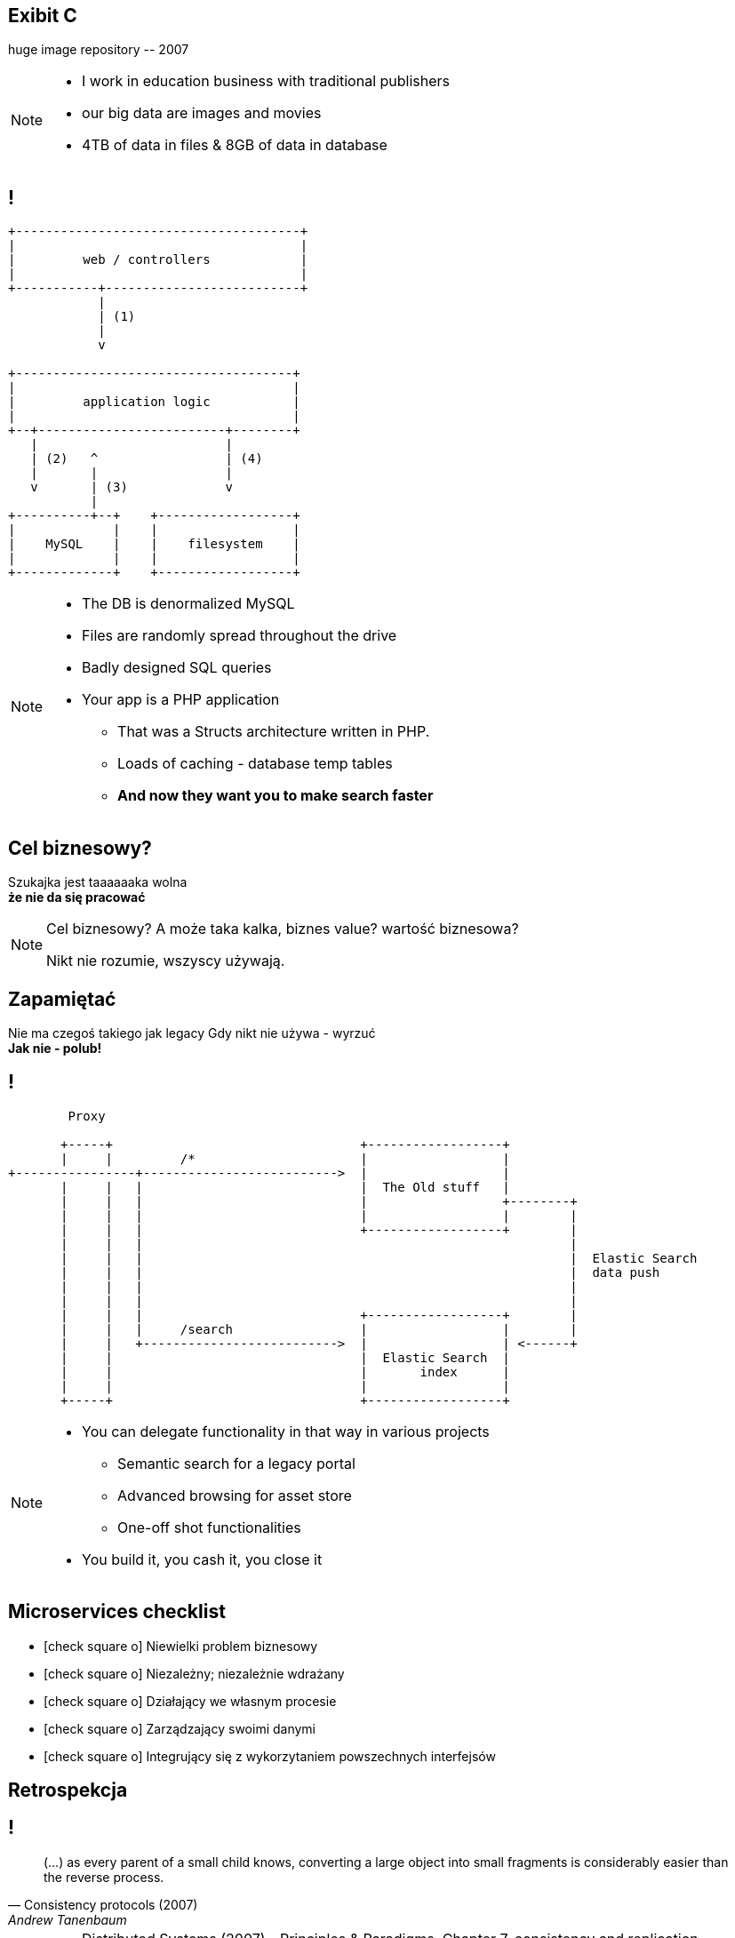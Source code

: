 [.recap]
== Exibit C

[.statement.pull-right]
huge image repository [detail]#-- 2007#

[NOTE]
[role="speaker"]
====
* I work in education business with traditional publishers
* our big data are images and movies
* 4TB of data in files & 8GB of data in database
====

[.terminal, background-color="black"]
== !

....
+--------------------------------------+
|                                      |
|         web / controllers            |
|                                      |
+-----------+--------------------------+
            |
            | (1)
            |
            v

+-------------------------------------+
|                                     |
|         application logic           |
|                                     |
+--+-------------------------+--------+
   |                         |
   | (2)   ^                 | (4)
   |       |                 |
   v       | (3)             v
           |
+----------+--+    +------------------+
|             |    |                  |
|    MySQL    |    |    filesystem    |
|             |    |                  |
+-------------+    +------------------+
....

[NOTE]
[role="speaker"]
====
** The DB is denormalized MySQL
** Files are randomly spread throughout the drive
** Badly designed SQL queries
** Your app is a PHP application
* That was a Structs architecture written in PHP.
* Loads of caching - database temp tables
* *And now they want you to make search faster*
====

[.right]
== Cel biznesowy?

[.pull-right]
Szukajka jest taaaaaaka wolna +
[pull-right]#*że nie da się pracować*#

[NOTE.speaker]
====
Cel biznesowy? A może taka kalka, biznes value? wartość biznesowa?

Nikt nie rozumie, wszyscy używają.
====

[.topic.recap.red-border]
== Zapamiętać

[.statement]
Nie ma czegoś takiego jak legacy
Gdy nikt nie używa - wyrzuć +
[pull-right]#*Jak nie - polub!*#

[.terminal, background-color="black"]
== !
....
        Proxy

       +-----+                                 +------------------+
       |     |         /*                      |                  |
+----------------+-------------------------->  |                  |
       |     |   |                             |  The Old stuff   |
       |     |   |                             |                  +--------+
       |     |   |                             |                  |        |
       |     |   |                             +------------------+        |
       |     |   |                                                         |
       |     |   |                                                         |  Elastic Search
       |     |   |                                                         |  data push
       |     |   |                                                         |
       |     |   |                                                         |
       |     |   |                             +------------------+        |
       |     |   |     /search                 |                  |        |
       |     |   +-------------------------->  |                  | <------+
       |     |                                 |  Elastic Search  |
       |     |                                 |       index      |
       |     |                                 |                  |
       +-----+                                 +------------------+
....

[NOTE]
[role="speaker"]
====
* You can delegate functionality in that way in various projects
** Semantic search for a legacy portal
** Advanced browsing for asset store
** One-off shot functionalities
* You build it, you cash it, you close it
====

// [.recap-red]
// == Zapamiętać

// [.statement]
// Z odpowiednim podejściem  +
// *wszystko jest* +
// [pull-right]#*usługą*# +
// nie zawsze mikro

// [NOTE]
// [role="speaker"]
// ====
// * That brings me to another example
// * Depending on your definition, what is microservice
// ** How micro should be the service
// ** Or size doesnt matter - but responsibility
// * If you bound the context, aggregate - is it enough for microservice
// ====

== Microservices checklist

* icon:check-square-o[] Niewielki problem biznesowy
* icon:check-square-o[] Niezależny; niezależnie wdrażany
* icon:check-square-o[] Działający we własnym procesie
* icon:check-square-o[] Zarządzający swoimi danymi
* icon:check-square-o[] Integrujący się z wykorzytaniem powszechnych interfejsów

== Retrospekcja

== !

[quote, Consistency protocols (2007), Andrew Tanenbaum]
____
(...) as every parent of a small child knows, converting a large object into small fragments is considerably easier than the reverse process.
____

// == !
//
// * Te same koncepcją mają różne znaczenie w rożnych obszarach +
// [detail]#modele kanoniczne, DDD itp#
// * Nie ma możliwości przeprowadzenia spójnej aktualizacji w systemie rozproszonym, po kilku bazach danych
// * Jak zarządzać potencjalnym brakiem spójności danych

[NOTE.speaker]
====
* Distributed Systems (2007) - Principles & Paradigms. Chapter 7, consistency and replication
** Academic. something easier *Designing Data-Intensive Applications* by Martin Kleppmann
* I've introduced replication? What I though it through? What are the consequences? How I introduced it? Is it performant?
* What is there is an error? Are there any business rules for mistakes, cache misses etc? *Like in airlines? With overbooking*
====

[.terminal, background-color="black"]
== !

....
Write through

  update query       +--------------------------+         +----------------------------------+
-------------------->| update denormalized view |-------->| update persistent (master) store |
                     +--------------------------+         +----------------------------------+


Write behind

  update query   +----------------------------------+            +---------------------------+
---------------->| update persistent (master) store |----------->| update denormalized views |
                 +----------------------------------+            +---------------------------+


Read through

  read query          +--------------------------+               +---------------------------+
<---------------------| update denormalized view |<--------------|   read persistent store   |
                      +--------------------------+               +---------------------------+

....

[NOTE.speaker]
====
In here were are caching, which is a special case for replication. 
Depending on the architecture we work with 

* consistency (is the set of data same between nodes)
** what data is in our read / query model
* coherence (has each copy of the data abide the same rules)
** how the data got into the read / query model
====